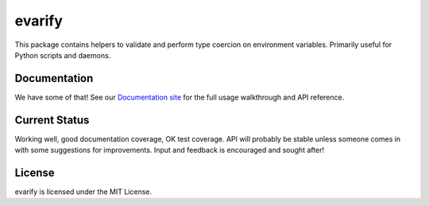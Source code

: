 evarify
=======

.. image:: https://img.shields.io/pypi/v/evarify.svg
    :target: https://pypi.python.org/pypi/evarify

.. image:: https://img.shields.io/pypi/dm/evarify.svg
    :target: https://pypi.python.org/pypi/evarify

This package contains helpers to validate and perform type coercion on
environment variables. Primarily useful for Python scripts and
daemons.

Documentation
-------------

We have some of that! See our `Documentation site`_ for the full usage
walkthrough and API reference.

.. _Documentation site: http://evarify.readthedocs.org/

Current Status
--------------

Working well, good documentation coverage, OK test coverage. API will
probably be stable unless someone comes in with some suggestions for
improvements. Input and feedback is encouraged and sought after!

License
-------

evarify is licensed under the MIT License.
